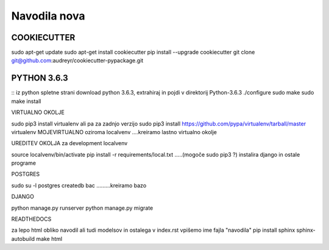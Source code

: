 Navodila nova
======================

COOKIECUTTER
^^^^^^^^^^^^

sudo apt-get update
sudo apt-get install cookiecutter
pip install --upgrade cookiecutter
git clone git@github.com:audreyr/cookiecutter-pypackage.git

PYTHON 3.6.3
^^^^^^^^^^^^
::
iz python spletne strani download python 3.6.3, extrahiraj in pojdi v direktorij Python-3.6.3
./configure
sudo make
sudo make install

VIRTUALNO OKOLJE

sudo pip3 install virtualenv   ali pa za zadnjo verzijo
sudo pip3 install https://github.com/pypa/virtualenv/tarball/master   
virtualenv MOJEVIRTUALNO oziroma localvenv  ....kreiramo lastno virtualno okolje

UREDITEV OKOLJA za development localvenv

source localvenv/bin/activate
pip install -r requirements/local.txt  .....(mogoče sudo pip3 ?) instalira django in ostale programe

POSTGRES

sudo su -l postgres
createdb bac .........kreiramo bazo

DJANGO

python manage.py runserver
python manage.py migrate

READTHEDOCS

za lepo html obliko navodil ali tudi modelsov in ostalega
v index.rst vpišemo ime fajla "navodila"
pip install sphinx sphinx-autobuild
make html










